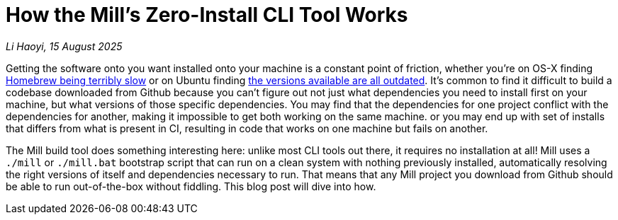 = How the Mill's Zero-Install CLI Tool Works

// tag::header[]
:author: Li Haoyi
:revdate: 15 August 2025

_{author}, {revdate}_

Getting the software onto you want installed onto your machine is a constant point of
friction, whether you're on OS-X finding
https://github.com/orgs/Homebrew/discussions/1177[Homebrew being terribly slow] or on Ubuntu finding
https://www.reddit.com/r/Ubuntu/comments/1j3ldpm/why_are_all_my_apt_programs_so_outdated/[the versions available are all outdated].
It's common to find it difficult to build a codebase downloaded from Github because
you can't figure out not just what dependencies you need to install first on your machine,
but what versions of those specific dependencies. You may find that the dependencies
for one project conflict with the dependencies for another, making it impossible to get both
working on the same machine. or you may end up with set of installs that differs from what
is present in CI, resulting in code that works on one machine but fails on another.

The Mill build tool does something interesting here: unlike most CLI tools out there, it
requires no installation at all! Mill uses a `./mill` or `./mill.bat` bootstrap script that
can run on a clean system with nothing previously installed, automatically resolving the right
versions of itself and dependencies necessary to run. That means that any Mill project you
download from Github should be able to run out-of-the-box without fiddling. This blog post
will dive into how.

// end::header[]

